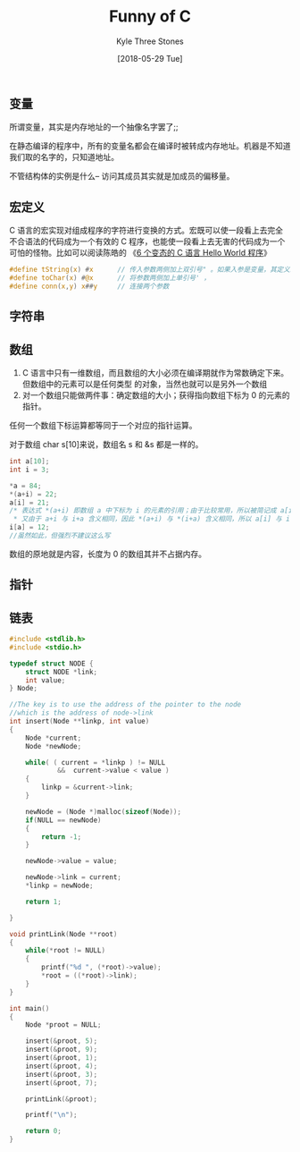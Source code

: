 #+TITLE:       Funny of C
#+AUTHOR:      Kyle Three Stones
#+DATE:        [2018-05-29 Tue]
#+EMAIL:       kyleemail@163.com
#+OPTIONS:     H:3 num:t toc:nil \n:nil @:t ::t |:t ^:t f:t tex:t
#+TAGS:        C
#+CATEGORIES:  language


** 变量
所谓变量，其实是内存地址的一个抽像名字罢了;;

在静态编译的程序中，所有的变量名都会在编译时被转成内存地址。机器是不知道我们取的名字的，只知道地址。

不管结构体的实例是什么--
访问其成员其实就是加成员的偏移量。



** 宏定义

C 语言的宏实现对组成程序的字符进行变换的方式。宏既可以使一段看上去完全不合语法的代码成为一个有效的 C
程序，也能使一段看上去无害的代码成为一个可怕的怪物。比如可以阅读陈皓的
《[[https://coolshell.cn/articles/914.html][6 个变态的 C 语言 Hello World 程序]]》

#+BEGIN_SRC C
#define tString(x) #x      // 传入参数两侧加上双引号" 。如果入参是变量，其定义必须在宏定义之前
#define toChar(x) #@x      // 将参数两侧加上单引号' ，
#define conn(x,y) x##y     // 连接两个参数

#+END_SRC


** 字符串

** 数组
1. C 语言中只有一维数组，而且数组的大小必须在编译期就作为常数确定下来。但数组中的元素可以是任何类型
   的对象，当然也就可以是另外一个数组
2. 对一个数组只能做两件事：确定数组的大小；获得指向数组下标为 0 的元素的指针。

任何一个数组下标运算都等同于一个对应的指针运算。

对于数组 char s[10]来说，数组名 s 和 &s 都是一样的。

#+BEGIN_SRC C
int a[10];
int i = 3;

*a = 84;
*(a+i) = 22;
a[i] = 21;
/* 表达式 *(a+i) 即数组 a 中下标为 i 的元素的引用；由于比较常用，所以被简记成 a[i] ；
 * 又由于 a+i 与 i+a 含义相同，因此 *(a+i) 与 *(i+a) 含义相同，所以 a[i] 与 i[a] 含义相同 */
i[a] = 12;
//虽然如此，但强烈不建议这么写
#+END_SRC

数组的原地就是内容，长度为 0 的数组其并不占据内存。

** 指针


** 链表
#+BEGIN_SRC C
#include <stdlib.h>
#include <stdio.h>

typedef struct NODE {
    struct NODE *link;
    int value;
} Node;

//The key is to use the address of the pointer to the node 
//which is the address of node->link
int insert(Node **linkp, int value)
{
    Node *current;
    Node *newNode;

    while( ( current = *linkp ) != NULL 
            &&  current->value < value )
    {
        linkp = &current->link;
    }

    newNode = (Node *)malloc(sizeof(Node));
    if(NULL == newNode)
    {
        return -1;
    }

    newNode->value = value;

    newNode->link = current;
    *linkp = newNode;

    return 1;

}

void printLink(Node **root)
{
    while(*root != NULL)
    {
        printf("%d ", (*root)->value);
        *root = ((*root)->link);
    }
}

int main()
{
    Node *proot = NULL;
 
    insert(&proot, 5);
    insert(&proot, 9);
    insert(&proot, 1);
    insert(&proot, 4);
    insert(&proot, 3);
    insert(&proot, 7);

    printLink(&proot);

    printf("\n");

    return 0;
}

#+END_SRC

